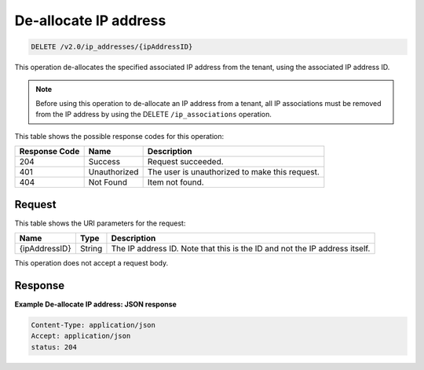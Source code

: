 .. _delete-de-allocate-ip-address-v2.0-ip-addresses-ipaddressid:

De-allocate IP address
~~~~~~~~~~~~~~~~~~~~~~

.. code::

    DELETE /v2.0/ip_addresses/{ipAddressID}

This operation de-allocates the specified associated IP address from the
tenant, using the associated IP address ID.

.. note::

   Before using this operation to de-allocate an IP address from a tenant, all
   IP associations must be removed from the IP address by using the DELETE
   ``/ip_associations`` operation.


This table shows the possible response codes for this operation:


+-------------------------+-------------------------+-------------------------+
|Response Code            |Name                     |Description              |
+=========================+=========================+=========================+
|204                      |Success                  |Request succeeded.       |
+-------------------------+-------------------------+-------------------------+
|401                      |Unauthorized             |The user is unauthorized |
|                         |                         |to make this request.    |
+-------------------------+-------------------------+-------------------------+
|404                      |Not Found                |Item not found.          |
+-------------------------+-------------------------+-------------------------+


Request
-------


This table shows the URI parameters for the request:

+-------------------------+-------------------------+-------------------------+
|Name                     |Type                     |Description              |
+=========================+=========================+=========================+
|{ipAddressID}            |String                   |The IP address ID. Note  |
|                         |                         |that this is the ID and  |
|                         |                         |not the IP address       |
|                         |                         |itself.                  |
+-------------------------+-------------------------+-------------------------+

This operation does not accept a request body.

Response
--------

**Example De-allocate IP address: JSON response**


.. code::

   Content-Type: application/json
   Accept: application/json
   status: 204
